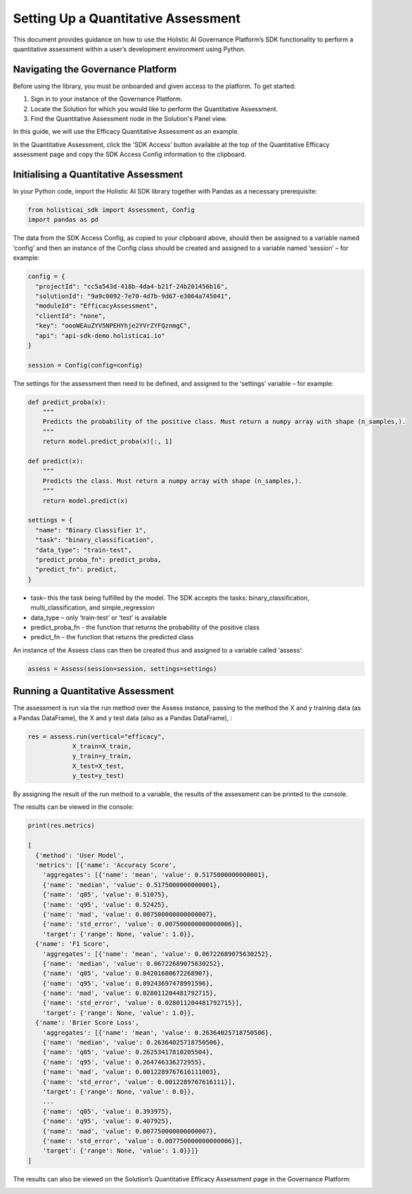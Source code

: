 ====================================
Setting Up a Quantitative Assessment
====================================

This document provides guidance on how to use the Holistic AI Governance Platform’s SDK functionality to perform a quantitative assessment within a user’s development environment using Python. 

Navigating the Governance Platform
----------------------------------

Before using the library, you must be onboarded and given access to the platform. To get started:

1. Sign in to your instance of the Governance Platform.

2. Locate the Solution for which you would like to perform the Quantitative Assessment.

3. Find the Quantitative Assessment node in the Solution's Panel view.

In this guide, we will use the Efficacy Quantitative Assessment as an example. 

.. image:: ../../_static/images/sdk/qassess.png
   :align: center
   :width: 400px

In the Quantitative Assessment, click the 'SDK Access' button available at the top of the Quantitative Efficacy assessment page and copy the SDK Access Config information to the clipboard. 


.. image:: ../../_static/images/sdk/sdkbutton.png
   :align: center
   :width: 400px

.. image:: ../../_static/images/sdk/sdkconfig.png
   :align: center
   :width: 600px

Initialising a Quantitative Assessment
----------------------------------

In your Python code, import the Holistic AI SDK library together with Pandas as a necessary prerequisite: 

.. code-block::

  from holisticai_sdk import Assessment, Config
  import pandas as pd


The data from the SDK Access Config, as copied to your clipboard above, should then be assigned to a variable named ‘config’ and then an instance of the Config class should be created and assigned to a variable named ‘session’ – for example:

.. code-block::

  config = {
    "projectId": "cc5a543d-418b-4da4-b21f-24b201456b16",
    "solutionId": "9a9c0092-7e70-4d7b-9d67-e3064a745041",
    "moduleId": "EfficacyAssessment",
    "clientId": "none",
    "key": "oooWEAuZYV5NPEHYhje2YVrZYFQznmgC",
    "api": "api-sdk-demo.holisticai.io"
  }

  session = Config(config=config)


The settings for the assessment then need to be defined, and assigned to the ‘settings’ variable – for example:


.. code-block::

  def predict_proba(x):
      """
      Predicts the probability of the positive class. Must return a numpy array with shape (n_samples,).
      """
      return model.predict_proba(x)[:, 1]
      
  def predict(x):
      """
      Predicts the class. Must return a numpy array with shape (n_samples,).
      """
      return model.predict(x)

  settings = {
    "name": "Binary Classifier 1",
    "task": "binary_classification",
    "data_type": "train-test",
    "predict_proba_fn": predict_proba,
    "predict_fn": predict,
  }


- task– this the task being fulfilled by the model. The SDK accepts the tasks: binary_classification, multi_classification, and simple_regression
- data_type – only ‘train-test’ or ‘test’ is available
- predict_proba_fn - the function that returns the probability of the positive class
- predict_fn – the function that returns the predicted class

An instance of the Assess class can then be created thus and assigned to a variable called ‘assess’:

.. code-block::
  
  assess = Assess(session=session, settings=settings)


Running a Quantitative Assessment
---------------------------------

The assessment is run via the run method over the Assess instance, passing to the method the X and y training data (as a Pandas DataFrame), the X and y test data (also as a Pandas DataFrame), :

.. code-block::

  res = assess.run(vertical="efficacy", 
              X_train=X_train, 
              y_train=y_train, 
              X_test=X_test, 
              y_test=y_test)

By assigning the result of the run method to a variable, the results of the assessment can be printed to the console.

The results can be viewed in the console:

.. code-block::

  print(res.metrics)

  [
    {'method': 'User Model',
    'metrics': [{'name': 'Accuracy Score',
      'aggregates': [{'name': 'mean', 'value': 0.5175000000000001},
      {'name': 'median', 'value': 0.5175000000000001},
      {'name': 'q05', 'value': 0.51075},
      {'name': 'q95', 'value': 0.52425},
      {'name': 'mad', 'value': 0.007500000000000007},
      {'name': 'std_error', 'value': 0.007500000000000006}],
      'target': {'range': None, 'value': 1.0}},
    {'name': 'F1 Score',
      'aggregates': [{'name': 'mean', 'value': 0.06722689075630252},
      {'name': 'median', 'value': 0.06722689075630252},
      {'name': 'q05', 'value': 0.04201680672268907},
      {'name': 'q95', 'value': 0.09243697478991596},
      {'name': 'mad', 'value': 0.028011204481792715},
      {'name': 'std_error', 'value': 0.028011204481792715}],
      'target': {'range': None, 'value': 1.0}},
    {'name': 'Brier Score Loss',
      'aggregates': [{'name': 'mean', 'value': 0.26364025718750506},
      {'name': 'median', 'value': 0.26364025718750506},
      {'name': 'q05', 'value': 0.26253417810205504},
      {'name': 'q95', 'value': 0.264746336272955},
      {'name': 'mad', 'value': 0.0012289767616111003},
      {'name': 'std_error', 'value': 0.0012289767616111}],
      'target': {'range': None, 'value': 0.0}},
      ...
      {'name': 'q05', 'value': 0.393975},
      {'name': 'q95', 'value': 0.407925},
      {'name': 'mad', 'value': 0.007750000000000007},
      {'name': 'std_error', 'value': 0.007750000000000006}],
      'target': {'range': None, 'value': 1.0}}]}
  ]

The results can also be viewed on the Solution’s Quantitative Efficacy Assessment page in the Governance Platform:

.. image:: ../../_static/images/sdk/panel.png
   :align: center
   :width: 600px